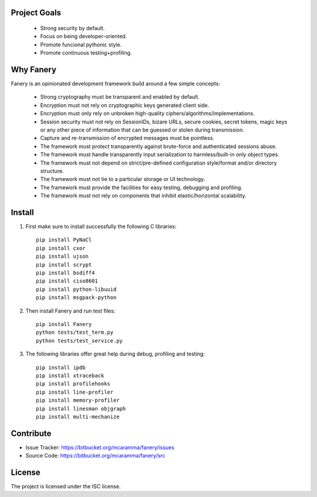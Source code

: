 Project Goals
-------------

  * Strong security by default.
  * Focus on being developer-oriented.
  * Promote funcional pythonic style.
  * Promote continuous testing+profiling.


Why Fanery
----------

Fanery is an opinionated development framework build around a few simple concepts:

  * Strong cryptography must be transparent and enabled by default.
  * Encryption must not rely on cryptographic keys generated client side.
  * Encryption must only rely on unbroken high-quality ciphers/algorithms/implementations.
  * Session security must not rely on SessionIDs, bizare URLs, secure cookies, secret tokens, magic keys or any other piece of information that can be guessed or stolen during transmission.
  * Capture and re-transmission of encrypted messages must be pointless.
  * The framework must protect transparently against brute-force and authenticated sessions abuse.
  * The framework must handle transparently input serialization to harmless/built-in only object types.
  * The framework must not depend on strict/pre-defined configuration style/format and/or directory structure.
  * The framework must not tie to a particular storage or UI technology.
  * The framework must provide the facilities for easy testing, debugging and profiling.
  * The framework must not rely on components that inhibit elastic/horizontal scalability.

Install
-------

1. First make sure to install successfully the following C libraries::

    pip install PyNaCl
    pip install cxor
    pip install ujson
    pip install scrypt
    pip install bsdiff4
    pip install ciso8601
    pip install python-libuuid
    pip install msgpack-python

2. Then install Fanery and run test files::

    pip install Fanery
    python tests/test_term.py
    python tests/test_service.py

3. The following libraries offer great help during debug, profiling and testing::

    pip install ipdb
    pip install xtraceback
    pip install profilehooks
    pip install line-profiler
    pip install memory-profiler
    pip install linesman objgraph
    pip install multi-mechanize

Contribute
----------

- Issue Tracker: https://bitbucket.org/mcaramma/fanery/issues
- Source Code: https://bitbucket.org/mcaramma/fanery/src

License
-------

The project is licensed under the ISC license.
